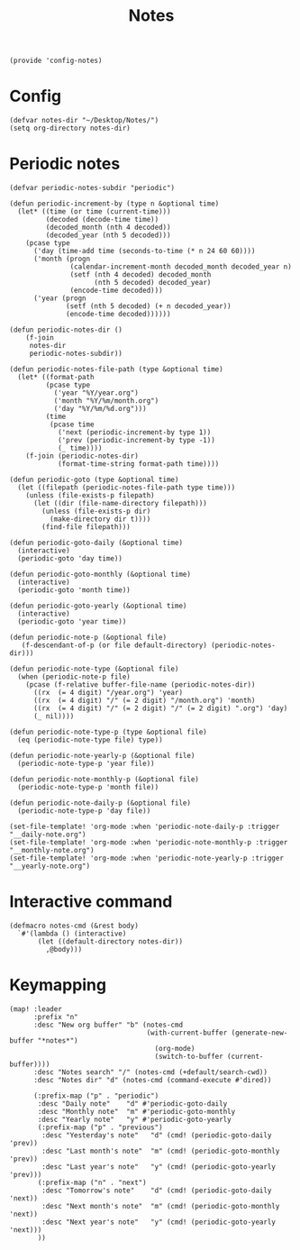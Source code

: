#+TITLE: Notes
#+PROPERTY: header-args :tangle-relative 'dir :dir ${HOME}/.local/emacs/site-lisp
#+PROPERTY: header-args+ :tangle config-notes.el

#+begin_src elisp
(provide 'config-notes)
#+END_SRC

* Config
#+begin_src elisp
(defvar notes-dir "~/Desktop/Notes/")
(setq org-directory notes-dir)
#+end_src

* Periodic notes
#+begin_src elisp
(defvar periodic-notes-subdir "periodic")

(defun periodic-increment-by (type n &optional time)
  (let* ((time (or time (current-time)))
         (decoded (decode-time time))
         (decoded_month (nth 4 decoded))
         (decoded_year (nth 5 decoded)))
    (pcase type
      ('day (time-add time (seconds-to-time (* n 24 60 60))))
      ('month (progn
               (calendar-increment-month decoded_month decoded_year n)
               (setf (nth 4 decoded) decoded_month
                     (nth 5 decoded) decoded_year)
               (encode-time decoded)))
      ('year (progn
              (setf (nth 5 decoded) (+ n decoded_year))
              (encode-time decoded))))))

(defun periodic-notes-dir ()
    (f-join
     notes-dir
     periodic-notes-subdir))

(defun periodic-notes-file-path (type &optional time)
  (let* ((format-path
         (pcase type
           ('year "%Y/year.org")
           ('month "%Y/%m/month.org")
           ('day "%Y/%m/%d.org")))
         (time
          (pcase time
            ('next (periodic-increment-by type 1))
            ('prev (periodic-increment-by type -1))
            (_ time))))
    (f-join (periodic-notes-dir)
            (format-time-string format-path time))))

(defun periodic-goto (type &optional time)
  (let ((filepath (periodic-notes-file-path type time)))
    (unless (file-exists-p filepath)
      (let ((dir (file-name-directory filepath)))
        (unless (file-exists-p dir)
          (make-directory dir t))))
        (find-file filepath)))

(defun periodic-goto-daily (&optional time)
  (interactive)
  (periodic-goto 'day time))

(defun periodic-goto-monthly (&optional time)
  (interactive)
  (periodic-goto 'month time))

(defun periodic-goto-yearly (&optional time)
  (interactive)
  (periodic-goto 'year time))

(defun periodic-note-p (&optional file)
   (f-descendant-of-p (or file default-directory) (periodic-notes-dir)))

(defun periodic-note-type (&optional file)
  (when (periodic-note-p file)
    (pcase (f-relative buffer-file-name (periodic-notes-dir))
      ((rx  (= 4 digit) "/year.org") 'year)
      ((rx  (= 4 digit) "/" (= 2 digit) "/month.org") 'month)
      ((rx  (= 4 digit) "/" (= 2 digit) "/" (= 2 digit) ".org") 'day)
      (_ nil))))

(defun periodic-note-type-p (type &optional file)
  (eq (periodic-note-type file) type))

(defun periodic-note-yearly-p (&optional file)
  (periodic-note-type-p 'year file))

(defun periodic-note-monthly-p (&optional file)
  (periodic-note-type-p 'month file))

(defun periodic-note-daily-p (&optional file)
  (periodic-note-type-p 'day file))

(set-file-template! 'org-mode :when 'periodic-note-daily-p :trigger "__daily-note.org")
(set-file-template! 'org-mode :when 'periodic-note-monthly-p :trigger "__monthly-note.org")
(set-file-template! 'org-mode :when 'periodic-note-yearly-p :trigger "__yearly-note.org")
#+end_src


* Interactive command
#+begin_src elisp
(defmacro notes-cmd (&rest body)
  `#'(lambda () (interactive)
       (let ((default-directory notes-dir))
         ,@body)))
#+end_src

* Keymapping
#+begin_src elisp
(map! :leader
      :prefix "n"
      :desc "New org buffer" "b" (notes-cmd
                                  (with-current-buffer (generate-new-buffer "*notes*")
                                    (org-mode)
                                    (switch-to-buffer (current-buffer))))
      :desc "Notes search" "/" (notes-cmd (+default/search-cwd))
      :desc "Notes dir" "d" (notes-cmd (command-execute #'dired))

      (:prefix-map ("p" . "periodic")
       :desc "Daily note"    "d" #'periodic-goto-daily
       :desc "Monthly note"  "m" #'periodic-goto-monthly
       :desc "Yearly note"   "y" #'periodic-goto-yearly
       (:prefix-map ("p" . "previous")
        :desc "Yesterday's note"   "d" (cmd! (periodic-goto-daily 'prev))
        :desc "Last month's note"  "m" (cmd! (periodic-goto-monthly 'prev))
        :desc "Last year's note"   "y" (cmd! (periodic-goto-yearly 'prev)))
       (:prefix-map ("n" . "next")
        :desc "Tomorrow's note"    "d" (cmd! (periodic-goto-daily 'next))
        :desc "Next month's note"  "m" (cmd! (periodic-goto-monthly 'next))
        :desc "Next year's note"   "y" (cmd! (periodic-goto-yearly 'next)))
       ))
#+end_src
